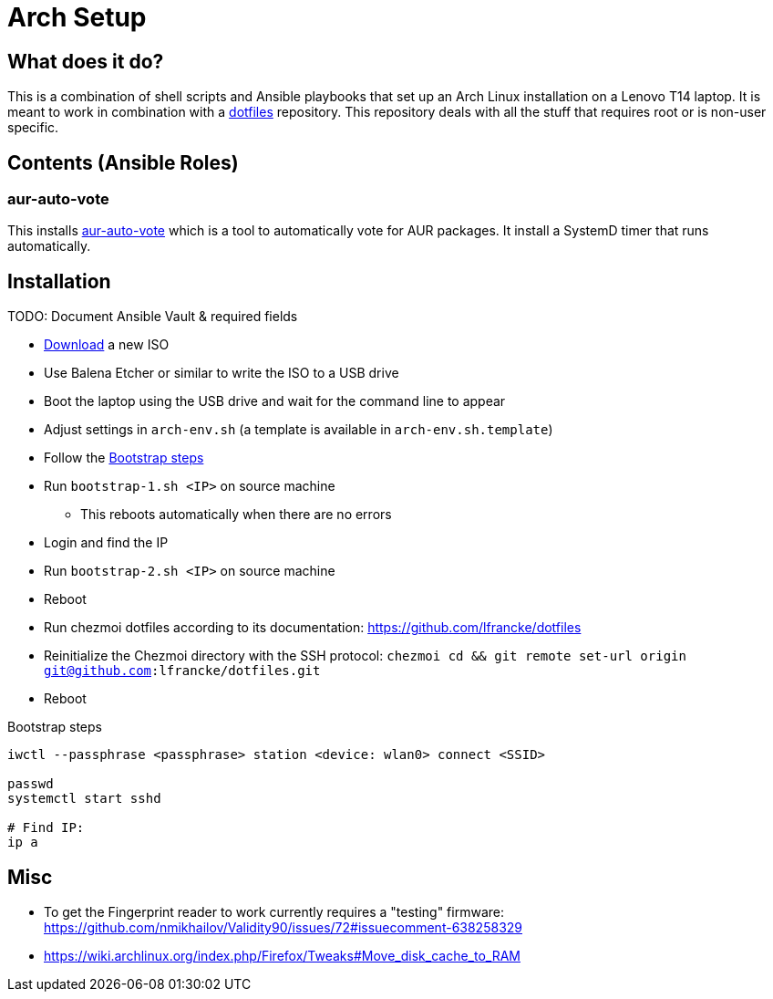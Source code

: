 = Arch Setup

== What does it do?

This is a combination of shell scripts and Ansible playbooks that set up an Arch Linux installation on a Lenovo T14 laptop.
It is meant to work in combination with a https://github.com/lfrancke/dotfiles[dotfiles] repository.
This repository deals with all the stuff that requires root or is non-user specific.

== Contents (Ansible Roles)

=== aur-auto-vote

This installs https://aur.archlinux.org/packages/aur-auto-vote-git/[aur-auto-vote] which is a tool to automatically vote for AUR packages.
It install a SystemD timer that runs automatically.


== Installation

TODO: Document Ansible Vault & required fields

* https://www.archlinux.org/download/[Download] a new ISO
* Use Balena Etcher or similar to write the ISO to a USB drive
* Boot the laptop using the USB drive and wait for the command line to appear
* Adjust settings in `arch-env.sh` (a template is available in `arch-env.sh.template`)
* Follow the <<bootstrap>>
* Run `bootstrap-1.sh <IP>` on source machine
** This reboots automatically when there are no errors
* Login and find the IP
* Run `bootstrap-2.sh <IP>` on source machine
* Reboot
* Run chezmoi dotfiles according to its documentation: https://github.com/lfrancke/dotfiles
* Reinitialize the Chezmoi directory with the SSH protocol: `chezmoi cd && git remote set-url origin git@github.com:lfrancke/dotfiles.git`
* Reboot

.Bootstrap steps
[#bootstrap]
[source,shell script]
----
iwctl --passphrase <passphrase> station <device: wlan0> connect <SSID>

passwd
systemctl start sshd

# Find IP:
ip a
----

== Misc

* To get the Fingerprint reader to work currently requires a "testing" firmware: https://github.com/nmikhailov/Validity90/issues/72#issuecomment-638258329
* https://wiki.archlinux.org/index.php/Firefox/Tweaks#Move_disk_cache_to_RAM
